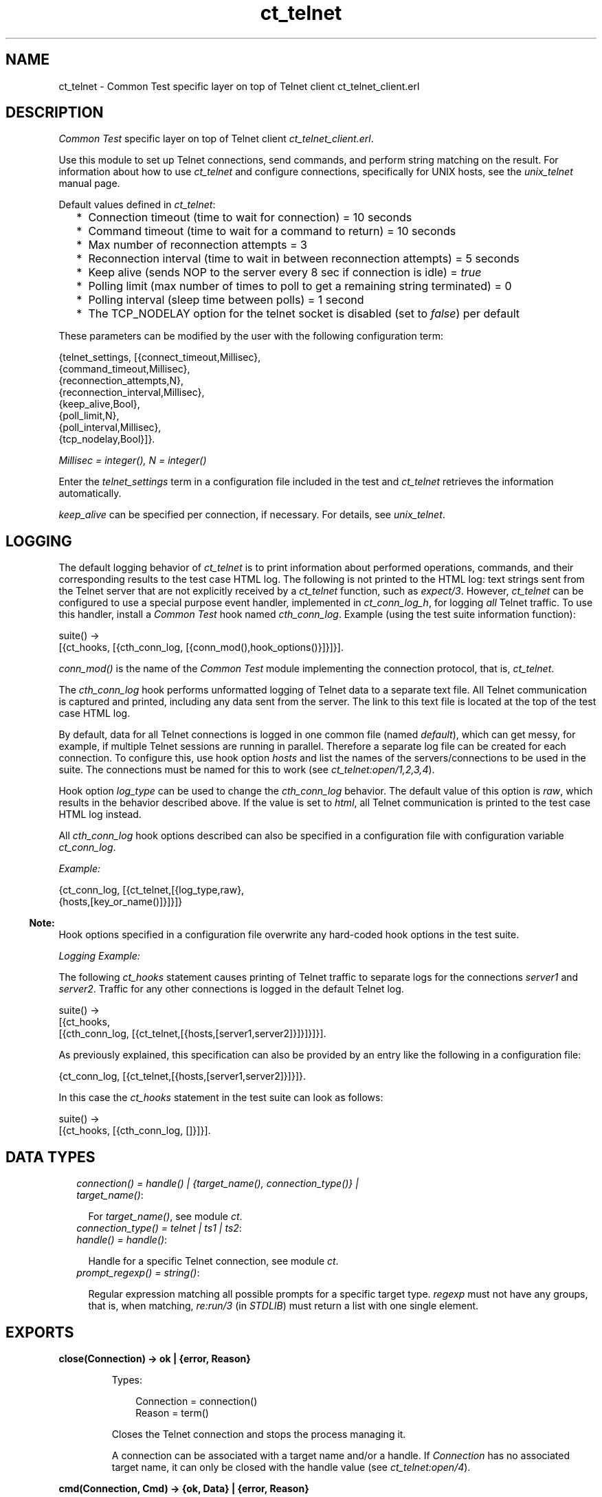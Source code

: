 .TH ct_telnet 3 "common_test 1.12.1.1" "Ericsson AB" "Erlang Module Definition"
.SH NAME
ct_telnet \- Common Test specific layer on top of Telnet client ct_telnet_client.erl
.SH DESCRIPTION
.LP
\fICommon Test\fR\& specific layer on top of Telnet client \fIct_telnet_client\&.erl\fR\&\&.
.LP
Use this module to set up Telnet connections, send commands, and perform string matching on the result\&. For information about how to use \fIct_telnet\fR\& and configure connections, specifically for UNIX hosts, see the \fB\fIunix_telnet\fR\&\fR\& manual page\&.
.LP
Default values defined in \fIct_telnet\fR\&:
.RS 2
.TP 2
*
Connection timeout (time to wait for connection) = 10 seconds
.LP
.TP 2
*
Command timeout (time to wait for a command to return) = 10 seconds
.LP
.TP 2
*
Max number of reconnection attempts = 3
.LP
.TP 2
*
Reconnection interval (time to wait in between reconnection attempts) = 5 seconds
.LP
.TP 2
*
Keep alive (sends NOP to the server every 8 sec if connection is idle) = \fItrue\fR\&
.LP
.TP 2
*
Polling limit (max number of times to poll to get a remaining string terminated) = 0
.LP
.TP 2
*
Polling interval (sleep time between polls) = 1 second
.LP
.TP 2
*
The TCP_NODELAY option for the telnet socket is disabled (set to \fIfalse\fR\&) per default
.LP
.RE

.LP
These parameters can be modified by the user with the following configuration term:
.LP
.nf

 {telnet_settings, [{connect_timeout,Millisec},
                    {command_timeout,Millisec},
                    {reconnection_attempts,N},
                    {reconnection_interval,Millisec},
                    {keep_alive,Bool},
                    {poll_limit,N},
                    {poll_interval,Millisec},
                    {tcp_nodelay,Bool}]}.
.fi
.LP
\fIMillisec = integer(), N = integer()\fR\&
.LP
Enter the \fItelnet_settings\fR\& term in a configuration file included in the test and \fIct_telnet\fR\& retrieves the information automatically\&.
.LP
\fIkeep_alive\fR\& can be specified per connection, if necessary\&. For details, see \fB\fIunix_telnet\fR\&\fR\&\&.
.SH "LOGGING"

.LP
The default logging behavior of \fIct_telnet\fR\& is to print information about performed operations, commands, and their corresponding results to the test case HTML log\&. The following is not printed to the HTML log: text strings sent from the Telnet server that are not explicitly received by a \fIct_telnet\fR\& function, such as \fIexpect/3\fR\&\&. However, \fIct_telnet\fR\& can be configured to use a special purpose event handler, implemented in \fIct_conn_log_h\fR\&, for logging \fIall\fR\& Telnet traffic\&. To use this handler, install a \fICommon Test\fR\& hook named \fIcth_conn_log\fR\&\&. Example (using the test suite information function):
.LP
.nf

 suite() ->
     [{ct_hooks, [{cth_conn_log, [{conn_mod(),hook_options()}]}]}].
.fi
.LP
\fIconn_mod()\fR\& is the name of the \fICommon Test\fR\& module implementing the connection protocol, that is, \fIct_telnet\fR\&\&.
.LP
The \fIcth_conn_log\fR\& hook performs unformatted logging of Telnet data to a separate text file\&. All Telnet communication is captured and printed, including any data sent from the server\&. The link to this text file is located at the top of the test case HTML log\&.
.LP
By default, data for all Telnet connections is logged in one common file (named \fIdefault\fR\&), which can get messy, for example, if multiple Telnet sessions are running in parallel\&. Therefore a separate log file can be created for each connection\&. To configure this, use hook option \fIhosts\fR\& and list the names of the servers/connections to be used in the suite\&. The connections must be named for this to work (see \fB\fIct_telnet:open/1,2,3,4\fR\&\fR\&)\&.
.LP
Hook option \fIlog_type\fR\& can be used to change the \fIcth_conn_log\fR\& behavior\&. The default value of this option is \fIraw\fR\&, which results in the behavior described above\&. If the value is set to \fIhtml\fR\&, all Telnet communication is printed to the test case HTML log instead\&.
.LP
All \fIcth_conn_log\fR\& hook options described can also be specified in a configuration file with configuration variable \fIct_conn_log\fR\&\&.
.LP
\fIExample:\fR\&
.LP
.nf

 {ct_conn_log, [{ct_telnet,[{log_type,raw},
                            {hosts,[key_or_name()]}]}]}
.fi
.LP

.RS -4
.B
Note:
.RE
Hook options specified in a configuration file overwrite any hard-coded hook options in the test suite\&.

.LP
\fILogging Example:\fR\&
.LP
The following \fIct_hooks\fR\& statement causes printing of Telnet traffic to separate logs for the connections \fIserver1\fR\& and \fIserver2\fR\&\&. Traffic for any other connections is logged in the default Telnet log\&.
.LP
.nf

 suite() ->
     [{ct_hooks,
       [{cth_conn_log, [{ct_telnet,[{hosts,[server1,server2]}]}]}]}].
.fi
.LP
As previously explained, this specification can also be provided by an entry like the following in a configuration file:
.LP
.nf

 {ct_conn_log, [{ct_telnet,[{hosts,[server1,server2]}]}]}.
.fi
.LP
In this case the \fIct_hooks\fR\& statement in the test suite can look as follows:
.LP
.nf

 suite() ->
     [{ct_hooks, [{cth_conn_log, []}]}].
.fi
.SH "DATA TYPES"

.RS 2
.TP 2
.B
\fIconnection() = handle() | {target_name(), connection_type()} | target_name()\fR\&:

.RS 2
.LP
For \fItarget_name()\fR\&, see module \fB\fIct\fR\&\fR\&\&.
.RE
.TP 2
.B
\fIconnection_type() = telnet | ts1 | ts2\fR\&:

.TP 2
.B
\fIhandle() = handle()\fR\&:

.RS 2
.LP
Handle for a specific Telnet connection, see module \fB\fIct\fR\&\fR\&\&.
.RE
.TP 2
.B
\fIprompt_regexp() = string()\fR\&:

.RS 2
.LP
Regular expression matching all possible prompts for a specific target type\&. \fIregexp\fR\& must not have any groups, that is, when matching, \fIre:run/3\fR\& (in \fISTDLIB\fR\&) must return a list with one single element\&.
.RE
.RE
.SH EXPORTS
.LP
.B
close(Connection) -> ok | {error, Reason}
.br
.RS
.LP
Types:

.RS 3
Connection = connection()
.br
Reason = term()
.br
.RE
.RE
.RS
.LP
Closes the Telnet connection and stops the process managing it\&.
.LP
A connection can be associated with a target name and/or a handle\&. If \fIConnection\fR\& has no associated target name, it can only be closed with the handle value (see \fB\fIct_telnet:open/4\fR\&\fR\&)\&.
.RE
.LP
.B
cmd(Connection, Cmd) -> {ok, Data} | {error, Reason}
.br
.RS
.LP
Equivalent to \fB\fIct_telnet:cmd(Connection, Cmd, [])\fR\&\fR\&\&.
.RE
.LP
.B
cmd(Connection, Cmd, Opts) -> {ok, Data} | {error, Reason}
.br
.RS
.LP
Types:

.RS 3
Connection = connection()
.br
Cmd = string()
.br
Opts = [Opt]
.br
Opt = {timeout, timeout()} | {newline, boolean()}
.br
Data = [string()]
.br
Reason = term()
.br
.RE
.RE
.RS
.LP
Sends a command through Telnet and waits for prompt\&.
.LP
By default, this function adds a new line to the end of the specified command\&. If this is not desired, use option \fI{newline,false}\fR\&\&. This is necessary, for example, when sending Telnet command sequences prefixed with character Interprete As Command (IAC)\&.
.LP
Option \fItimeout\fR\& specifies how long the client must wait for prompt\&. If the time expires, the function returns \fI{error,timeout}\fR\&\&. For information about the default value for the command timeout, see the \fBlist of default values\fR\& in the beginning of this module\&.
.RE
.LP
.B
cmdf(Connection, CmdFormat, Args) -> {ok, Data} | {error, Reason}
.br
.RS
.LP
Equivalent to \fB\fIct_telnet:cmdf(Connection, CmdFormat, Args, [])\fR\&\fR\&\&.
.RE
.LP
.B
cmdf(Connection, CmdFormat, Args, Opts) -> {ok, Data} | {error, Reason}
.br
.RS
.LP
Types:

.RS 3
Connection = connection()
.br
CmdFormat = string()
.br
Args = list()
.br
Opts = [Opt]
.br
Opt = {timeout, timeout()} | {newline, boolean()}
.br
Data = [string()]
.br
Reason = term()
.br
.RE
.RE
.RS
.LP
Sends a Telnet command and waits for prompt (uses a format string and a list of arguments to build the command)\&.
.LP
For details, see \fB\fIct_telnet:cmd/3\fR\&\fR\&\&.
.RE
.LP
.B
expect(Connection, Patterns) -> term()
.br
.RS
.LP
Equivalent to \fB\fIct_telnet:expect(Connections, Patterns, [])\fR\&\fR\&\&.
.RE
.LP
.B
expect(Connection, Patterns, Opts) -> {ok, Match} | {ok, MatchList, HaltReason} | {error, Reason}
.br
.RS
.LP
Types:

.RS 3
Connection = connection()
.br
Patterns = Pattern | [Pattern]
.br
Pattern = string() | {Tag, string()} | prompt | {prompt, Prompt}
.br
Prompt = string()
.br
Tag = term()
.br
Opts = [Opt]
.br
Opt = {idle_timeout, IdleTimeout} | {total_timeout, TotalTimeout} | repeat | {repeat, N} | sequence | {halt, HaltPatterns} | ignore_prompt | no_prompt_check | wait_for_prompt | {wait_for_prompt, Prompt}
.br
IdleTimeout = infinity | integer()
.br
TotalTimeout = infinity | integer()
.br
N = integer()
.br
HaltPatterns = Patterns
.br
MatchList = [Match]
.br
Match = RxMatch | {Tag, RxMatch} | {prompt, Prompt}
.br
RxMatch = [string()]
.br
HaltReason = done | Match
.br
Reason = timeout | {prompt, Prompt}
.br
.RE
.RE
.RS
.LP
Gets data from Telnet and waits for the expected pattern\&.
.LP
\fIPattern\fR\& can be a POSIX regular expression\&. The function returns when a pattern is successfully matched (at least one, in the case of multiple patterns)\&.
.LP
\fIRxMatch\fR\& is a list of matched strings\&. It looks as follows \fI[FullMatch, SubMatch1, SubMatch2, \&.\&.\&.]\fR\&, where \fIFullMatch\fR\& is the string matched by the whole regular expression, and \fISubMatchN\fR\& is the string that matched subexpression number \fIN\fR\&\&. Subexpressions are denoted with \fI(\&' \&')\fR\& in the regular expression\&.
.LP
If a \fITag\fR\& is speciifed, the returned \fIMatch\fR\& also includes the matched \fITag\fR\&\&. Otherwise, only \fIRxMatch\fR\& is returned\&.
.LP
\fIOptions:\fR\&
.RS 2
.TP 2
.B
\fIidle_timeout\fR\&:
Indicates that the function must return if the Telnet client is idle (that is, if no data is received) for more than \fIIdleTimeout\fR\& milliseconds\&. Default time-out is 10 seconds\&.
.TP 2
.B
\fItotal_timeout\fR\&:
Sets a time limit for the complete \fIexpect\fR\& operation\&. After \fITotalTimeout\fR\& milliseconds, \fI{error,timeout}\fR\& is returned\&. Default is \fIinfinity\fR\& (that is, no time limit)\&.
.TP 2
.B
\fIignore_prompt | no_prompt_check\fR\&:
>The function returns when a prompt is received, even if no pattern has yet been matched, and \fI{error,{prompt,Prompt}}\fR\& is returned\&. However, this behavior can be modified with option \fIignore_prompt\fR\& or option \fIno_prompt_check\fR\&, which tells \fIexpect\fR\& to return only when a match is found or after a time-out\&.
.TP 2
.B
\fIignore_prompt\fR\&:
\fIct_telnet\fR\& ignores any prompt found\&. This option is useful if data sent by the server can include a pattern matching prompt \fIregexp\fR\& (as returned by \fITargedMod:get_prompt_regexp/0\fR\&), but is not to not cause the function to return\&.
.TP 2
.B
\fIno_prompt_check\fR\&:
\fIct_telnet\fR\& does not search for a prompt at all\&. This is useful if, for example, \fIPattern\fR\& itself matches the prompt\&.
.TP 2
.B
\fIwait_for_prompt\fR\&:
Forces \fIct_telnet\fR\& to wait until the prompt string is received before returning (even if a pattern has already been matched)\&. This is equal to calling \fIexpect(Conn, Patterns++[{prompt,Prompt}], [sequence|Opts])\fR\&\&. Notice that option \fIidle_timeout\fR\& and \fItotal_timeout\fR\& can abort the operation of waiting for prompt\&.
.TP 2
.B
\fIrepeat | repeat, N\fR\&:
The pattern(s) must be matched multiple times\&. If \fIN\fR\& is speciified, the pattern(s) are matched \fIN\fR\& times, and the function returns \fIHaltReason = done\fR\&\&. This option can be interrupted by one or more \fIHaltPatterns\fR\&\&. \fIMatchList\fR\& is always returned, that is, a list of \fIMatch\fR\& instead of only one \fIMatch\fR\&\&. Also \fIHaltReason\fR\& is returned\&.
.TP 2
.B
\fIsequence\fR\&:
All patterns must be matched in a sequence\&. A match is not concluded until all patterns are matched\&. This option can be interrupted by one or more \fIHaltPatterns\fR\&\&. \fIMatchList\fR\& is always returned, that is, a list of \fIMatch\fR\& instead of only one \fIMatch\fR\&\&. Also \fIHaltReason\fR\& is returned\&.
.RE
.LP
\fIExample 1:\fR\&
.LP
.nf

 expect(Connection,[{abc,"ABC"},{xyz,"XYZ"}],[sequence,{halt,[{nnn,"NNN"}]}])
.fi
.LP
First this tries to match \fI"ABC"\fR\&, and then \fI"XYZ"\fR\&, but if \fI"NNN"\fR\& appears, the function returns \fI{error,{nnn,["NNN"]}}\fR\&\&. If both \fI"ABC"\fR\& and \fI"XYZ"\fR\& are matched, the function returns \fI{ok,[AbcMatch,XyzMatch]}\fR\&\&.
.LP
\fIExample 2:\fR\&
.LP
.nf

 expect(Connection,[{abc,"ABC"},{xyz,"XYZ"}],[{repeat,2},{halt,[{nnn,"NNN"}]}])
.fi
.LP
This tries to match \fI"ABC"\fR\& or \fI"XYZ"\fR\& twice\&. If \fI"NNN"\fR\& appears, the function returns \fIHaltReason = {nnn,["NNN"]}\fR\&\&.
.LP
Options \fIrepeat\fR\& and \fIsequence\fR\& can be combined to match a sequence multiple times\&.
.RE
.LP
.B
get_data(Connection) -> {ok, Data} | {error, Reason}
.br
.RS
.LP
Types:

.RS 3
Connection = connection()
.br
Data = [string()]
.br
Reason = term()
.br
.RE
.RE
.RS
.LP
Gets all data received by the Telnet client since the last command was sent\&. Only newline-terminated strings are returned\&. If the last received string has not yet been terminated, the connection can be polled automatically until the string is complete\&.
.LP
The polling feature is controlled by the configuration values \fIpoll_limit\fR\& and \fIpoll_interval\fR\& and is by default disabled\&. This means that the function immediately returns all complete strings received and saves a remaining non-terminated string for a later \fIget_data\fR\& call\&.
.RE
.LP
.B
open(Name) -> {ok, Handle} | {error, Reason}
.br
.RS
.LP
Equivalent to \fB\fIct_telnet:open(Name, telnet)\fR\&\fR\&\&.
.RE
.LP
.B
open(Name, ConnType) -> {ok, Handle} | {error, Reason}
.br
.RS
.LP
Types:

.RS 3
Name = target_name()
.br
ConnType = connection_type()
.br
Handle = handle()
.br
Reason = term()
.br
.RE
.RE
.RS
.LP
Opens a Telnet connection to the specified target host\&.
.RE
.LP
.B
open(KeyOrName, ConnType, TargetMod) -> {ok, Handle} | {error, Reason}
.br
.RS
.LP
Equivalent to \fB\fIct_telnet:ct_telnet:open(KeyOrName, ConnType, TargetMod, [])\fR\&\fR\&\&.
.RE
.LP
.B
open(KeyOrName, ConnType, TargetMod, Extra) -> {ok, Handle} | {error, Reason}
.br
.RS
.LP
Types:

.RS 3
KeyOrName = Key | Name
.br
Key = atom()
.br
Name = target_name()
.br
ConnType = connection_type()
.br
TargetMod = atom()
.br
Extra = term()
.br
Handle = handle()
.br
Reason = term()
.br
.RE
.RE
.RS
.LP
Opens a Telnet connection to the specified target host\&.
.LP
The target data must exist in a configuration file\&. The connection can be associated with \fIName\fR\& and/or the returned \fIHandle\fR\&\&. To allocate a name for the target, use one of the following alternatives:
.RS 2
.TP 2
*
\fB\fIct:require/2\fR\&\fR\& in a test case
.LP
.TP 2
*
A \fIrequire\fR\& statement in the suite information function (\fIsuite/0\fR\&)
.LP
.TP 2
*
A \fIrequire\fR\& statement in a test case information function
.LP
.RE

.LP
If you want the connection to be associated with \fIHandle\fR\& only (if you, for example, need to open multiple connections to a host), use \fIKey\fR\&, the configuration variable name, to specify the target\&. Notice that a connection without an associated target name can only be closed with the \fIHandle\fR\& value\&.
.LP
\fITargetMod\fR\& is a module that exports the functions \fIconnect(Ip, Port, KeepAlive, Extra)\fR\& and \fIget_prompt_regexp()\fR\& for the specified \fITargetType\fR\& (for example, \fIunix_telnet\fR\&)\&.
.LP
For \fItarget_name()\fR\&, see module \fB\fIct\fR\&\fR\&\&.
.LP
See also \fB\fIct:require/2\fR\&\fR\&\&.
.RE
.LP
.B
send(Connection, Cmd) -> ok | {error, Reason}
.br
.RS
.LP
Equivalent to \fB\fIct_telnet:send(Connection, Cmd, [])\fR\&\fR\&\&.
.RE
.LP
.B
send(Connection, Cmd, Opts) -> ok | {error, Reason}
.br
.RS
.LP
Types:

.RS 3
Connection = connection()
.br
Cmd = string()
.br
Opts = [Opt]
.br
Opt = {newline, boolean()}
.br
Reason = term()
.br
.RE
.RE
.RS
.LP
Sends a Telnet command and returns immediately\&.
.LP
By default, this function adds a newline to the end of the specified command\&. If this is not desired, option \fI{newline,false}\fR\& can be used\&. This is necessary, for example, when sending Telnet command sequences prefixed with character Interprete As Command (IAC)\&.
.LP
The resulting output from the command can be read with \fB\fIct_telnet:get_data/2\fR\&\fR\& or \fB\fIct_telnet:expect/2,3\fR\&\fR\&\&.
.RE
.LP
.B
sendf(Connection, CmdFormat, Args) -> ok | {error, Reason}
.br
.RS
.LP
Equivalent to \fB\fIct_telnet:sendf(Connection, CmdFormat, Args, [])\fR\&\fR\&\&.
.RE
.LP
.B
sendf(Connection, CmdFormat, Args, Opts) -> ok | {error, Reason}
.br
.RS
.LP
Types:

.RS 3
Connection = connection()
.br
CmdFormat = string()
.br
Args = list()
.br
Opts = [Opt]
.br
Opt = {newline, boolean()}
.br
Reason = term()
.br
.RE
.RE
.RS
.LP
Sends a Telnet command and returns immediately (uses a format string and a list of arguments to build the command)\&.
.RE
.SH "SEE ALSO"

.LP
\fB\fIunix_telnet\fR\&\fR\&